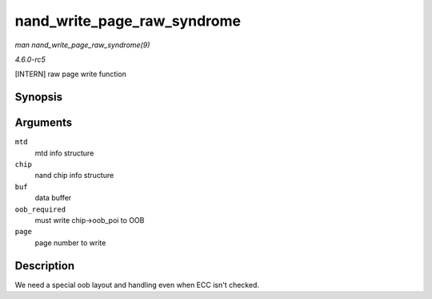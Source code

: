 .. -*- coding: utf-8; mode: rst -*-

.. _API-nand-write-page-raw-syndrome:

============================
nand_write_page_raw_syndrome
============================

*man nand_write_page_raw_syndrome(9)*

*4.6.0-rc5*

[INTERN] raw page write function


Synopsis
========

.. c:function:: int nand_write_page_raw_syndrome( struct mtd_info * mtd, struct nand_chip * chip, const uint8_t * buf, int oob_required, int page )

Arguments
=========

``mtd``
    mtd info structure

``chip``
    nand chip info structure

``buf``
    data buffer

``oob_required``
    must write chip->oob_poi to OOB

``page``
    page number to write


Description
===========

We need a special oob layout and handling even when ECC isn't checked.


.. ------------------------------------------------------------------------------
.. This file was automatically converted from DocBook-XML with the dbxml
.. library (https://github.com/return42/sphkerneldoc). The origin XML comes
.. from the linux kernel, refer to:
..
.. * https://github.com/torvalds/linux/tree/master/Documentation/DocBook
.. ------------------------------------------------------------------------------
